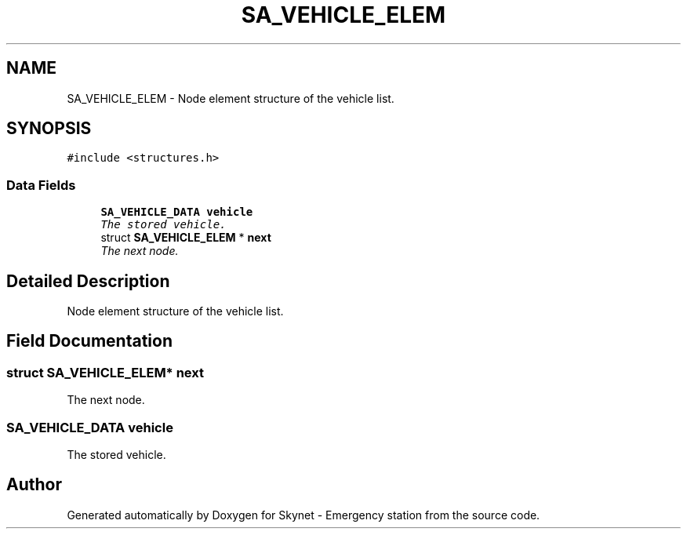 .TH "SA_VEHICLE_ELEM" 3 "Mon Jan 25 2016" "Version 0.1" "Skynet - Emergency station" \" -*- nroff -*-
.ad l
.nh
.SH NAME
SA_VEHICLE_ELEM \- Node element structure of the vehicle list\&.  

.SH SYNOPSIS
.br
.PP
.PP
\fC#include <structures\&.h>\fP
.SS "Data Fields"

.in +1c
.ti -1c
.RI "\fBSA_VEHICLE_DATA\fP \fBvehicle\fP"
.br
.RI "\fIThe stored vehicle\&. \fP"
.ti -1c
.RI "struct \fBSA_VEHICLE_ELEM\fP * \fBnext\fP"
.br
.RI "\fIThe next node\&. \fP"
.in -1c
.SH "Detailed Description"
.PP 
Node element structure of the vehicle list\&. 
.SH "Field Documentation"
.PP 
.SS "struct \fBSA_VEHICLE_ELEM\fP* next"

.PP
The next node\&. 
.SS "\fBSA_VEHICLE_DATA\fP vehicle"

.PP
The stored vehicle\&. 

.SH "Author"
.PP 
Generated automatically by Doxygen for Skynet - Emergency station from the source code\&.
